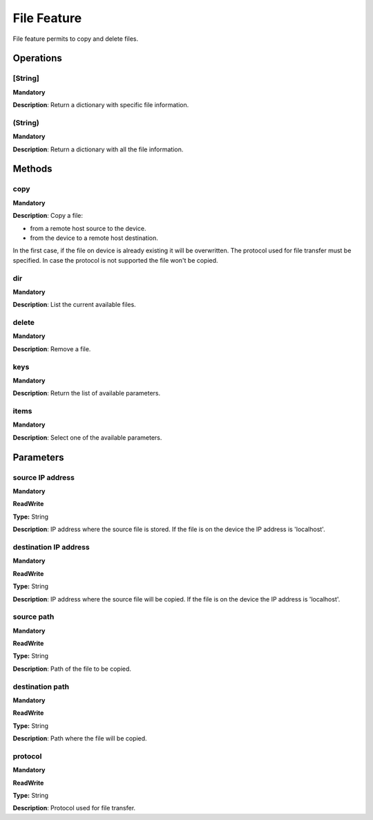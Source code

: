 File Feature
************
File feature permits to copy and delete files.


Operations
----------

**[String]**
""""""""""""
**Mandatory**

**Description**: Return a dictionary with specific file information.

**(String)**
""""""""""""
**Mandatory**

**Description**: Return a dictionary with all the file information.


Methods
-------

**copy**
""""""""
**Mandatory**

**Description**:
Copy a file:

- from a remote host source to the device.

- from the device to a remote host destination.

In the first case, if the file on device is already existing it will be overwritten.
The protocol used for file transfer must be specified.
In case the protocol is not supported the file won't be copied.

**dir**
"""""""
**Mandatory**

**Description**: List the current available files.

**delete**
""""""""""
**Mandatory**

**Description**: Remove a file.

**keys**
""""""""
**Mandatory**

**Description**: Return the list of available parameters.

**items**
"""""""""
**Mandatory**

**Description**: Select one of the available parameters.


Parameters
----------

source IP address
"""""""""""""""""
**Mandatory**

**ReadWrite**

**Type:** String

**Description**: IP address where the source file is stored. If the file is on the device the IP address is 'localhost'.

destination IP address
""""""""""""""""""""""
**Mandatory**

**ReadWrite**

**Type:** String

**Description**: IP address where the source file will be copied. If the file is on the device the IP address is 'localhost'.

source path
"""""""""""
**Mandatory**

**ReadWrite**

**Type:** String

**Description**: Path of the file to be copied.

destination path
""""""""""""""""
**Mandatory**

**ReadWrite**

**Type:** String

**Description**: Path where the file will be copied.

protocol
""""""""
**Mandatory**

**ReadWrite**

**Type:** String

**Description**: Protocol used for file transfer.
